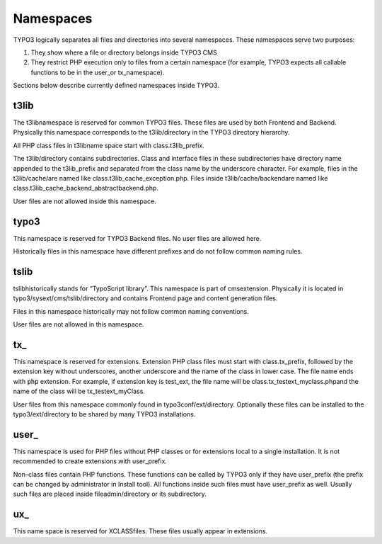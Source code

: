 ﻿

.. ==================================================
.. FOR YOUR INFORMATION
.. --------------------------------------------------
.. -*- coding: utf-8 -*- with BOM.

.. ==================================================
.. DEFINE SOME TEXTROLES
.. --------------------------------------------------
.. role::   underline
.. role::   typoscript(code)
.. role::   ts(typoscript)
   :class:  typoscript
.. role::   php(code)


Namespaces
^^^^^^^^^^

TYPO3 logically separates all files and directories into several
namespaces. These namespaces serve two purposes:

#. They show where a file or directory belongs inside TYPO3 CMS

#. They restrict PHP execution only to files from a certain namespace
   (for example, TYPO3 expects all callable functions to be in the
   user\_or tx\_namespace).

Sections below describe currently defined namespaces inside TYPO3.


t3lib
"""""

The t3libnamespace is reserved for common TYPO3 files. These files are
used by both Frontend and Backend. Physically this namespace
corresponds to the t3lib/directory in the TYPO3 directory hierarchy.

All PHP class files in t3libname space start with class.t3lib\_prefix.

The t3lib/directory contains subdirectories. Class and interface files
in these subdirectories have directory name appended to the
t3lib\_prefix and separated from the class name by the underscore
character. For example, files in the t3lib/cache/are named like
class.t3lib\_cache\_exception.php. Files inside t3lib/cache/backendare
named like class.t3lib\_cache\_backend\_abstractbackend.php.

User files are not allowed inside this namespace.


typo3
"""""

This namespace is reserved for TYPO3 Backend files. No user files are
allowed here.

Historically files in this namespace have different prefixes and do
not follow common naming rules.


tslib
"""""

tslibhistorically stands for “TypoScript library”. This namespace is
part of cmsextension. Physically it is located in
typo3/sysext/cms/tslib/directory and contains Frontend page and
content generation files.

Files in this namespace historically may not follow common naming
conventions.

User files are not allowed in this namespace.


tx\_
""""

This namespace is reserved for extensions. Extension PHP class files
must start with class.tx\_prefix, followed by the extension key
without underscores, another underscore and the name of the class in
lower case. The file name ends with :code:`php` extension. For
example, if extension key is test\_ext, the file name will be
class.tx\_testext\_myclass.phpand the name of the class will be
tx\_testext\_myClass.

User files from this namespace commonly found in
typo3conf/ext/directory. Optionally these files can be installed to
the typo3/ext/directory to be shared by many TYPO3 installations.


user\_
""""""

This namespace is used for PHP files without PHP classes or for
extensions local to a single installation. It is not recommended to
create extensions with user\_prefix.

Non–class files contain PHP functions. These functions can be called
by TYPO3 only if they have user\_prefix (the prefix can be changed by
administrator in Install tool). All functions inside such files must
have user\_prefix as well. Usually such files are placed inside
fileadmin/directory or its subdirectory.


ux\_
""""

This name space is reserved for XCLASSfiles. These files usually
appear in extensions.

